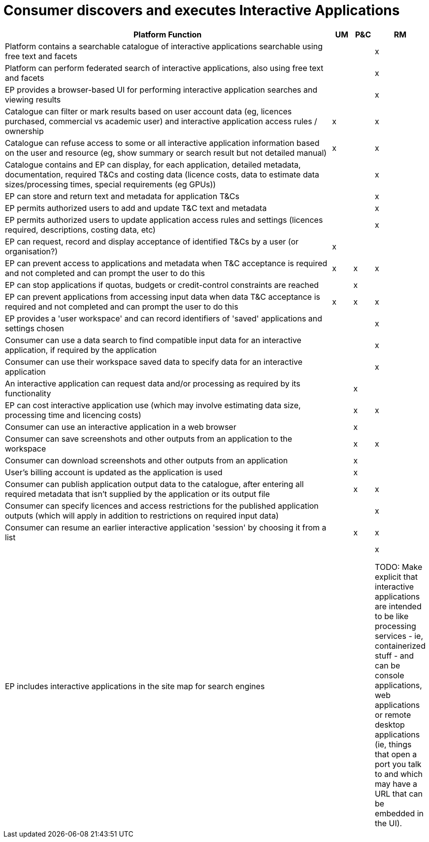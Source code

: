 
= Consumer discovers and executes Interactive Applications

[cols="<.^85,^.^5,^.^5,^.^5"]
|===
| Platform Function | UM | P&C | RM

| Platform contains a searchable catalogue of interactive applications searchable using free text and facets | | | x
| Platform can perform federated search of interactive applications, also using free text and facets | | | x
| EP provides a browser-based UI for performing interactive application searches and viewing results | | | x
| Catalogue can filter or mark results based on user account data (eg, licences purchased, commercial vs academic user) and interactive application access rules / ownership | x | | x
| Catalogue can refuse access to some or all interactive application information based on the user and resource (eg, show summary or search result but not detailed manual) | x | | x
| Catalogue contains and EP can display, for each application, detailed metadata, documentation, required T&Cs and costing data (licence costs, data to estimate data sizes/processing times, special requirements (eg GPUs)) | | | x
| EP can store and return text and metadata for application T&Cs | | | x
| EP permits authorized users to add and update T&C text and metadata | | | x
| EP permits authorized users to update application access rules and settings (licences required, descriptions, costing data, etc) | | | x
| EP can request, record and display acceptance of identified T&Cs by a user (or organisation?) | x | |
| EP can prevent access to applications and metadata when T&C acceptance is required and not completed and can prompt the user to do this | x | x | x
| EP can stop applications if quotas, budgets or credit-control constraints are reached | | x |
| EP can prevent applications from accessing input data when data T&C acceptance is required and not completed and can prompt the user to do this | x | x | x
| EP provides a 'user workspace' and can record identifiers of 'saved' applications and settings chosen | | | x
| Consumer can use a data search to find compatible input data for an interactive application, if required by the application | | | x
| Consumer can use their workspace saved data to specify data for an interactive application | | | x
| An interactive application can request data and/or processing as required by its functionality | | x |
| EP can cost interactive application use (which may involve estimating data size, processing time and licencing costs) | | x | x
| Consumer can use an interactive application in a web browser | | x |
| Consumer can save screenshots and other outputs from an application to the workspace | | x | x
| Consumer can download screenshots and other outputs from an application | | x |
| User's billing account is updated as the application is used | | x |
| Consumer can publish application output data to the catalogue, after entering all required metadata that isn't supplied by the application or its output file | | x | x
| Consumer can specify licences and access restrictions for the published application outputs (which will apply in addition to restrictions on required input data) | | | x
| Consumer can resume an earlier interactive application 'session' by choosing it from a list | | x | x
| EP includes interactive applications in the site map for search engines | | | x

TODO: Make explicit that interactive applications are intended to be like processing services - ie, containerized stuff - and can be console applications, web applications or remote desktop applications (ie, things that open a port you talk to and which may have a URL that can be embedded in the UI).

|===

